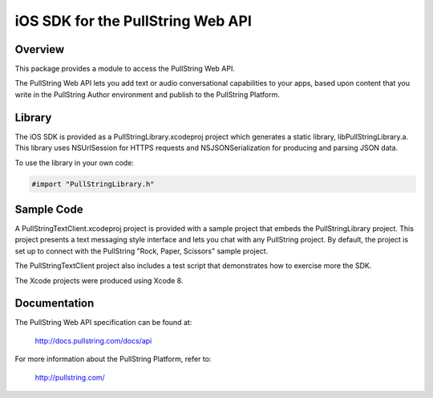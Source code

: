 iOS SDK for the PullString Web API
==================================

Overview
--------

This package provides a module to access the PullString Web API.

The PullString Web API lets you add text or audio conversational
capabilities to your apps, based upon content that you write in the
PullString Author environment and publish to the PullString Platform.

Library
-------

The iOS SDK is provided as a PullStringLibrary.xcodeproj project which
generates a static library, libPullStringLibrary.a. This library uses
NSUrlSession for HTTPS requests and NSJSONSerialization for producing
and parsing JSON data.

To use the library in your own code:

.. code-block:: objc

    #import "PullStringLibrary.h"

Sample Code
-----------

A PullStringTextClient.xcodeproj project is provided with a sample
project that embeds the PullStringLibrary project. This project
presents a text messaging style interface and lets you chat with any
PullString project. By default, the project is set up to connect with
the PullString "Rock, Paper, Scissors" sample project.

The PullStringTextClient project also includes a test script that
demonstrates how to exercise more the SDK.

The Xcode projects were produced using Xcode 8.

Documentation
-------------

The PullString Web API specification can be found at:

   http://docs.pullstring.com/docs/api

For more information about the PullString Platform, refer to:

   http://pullstring.com/
